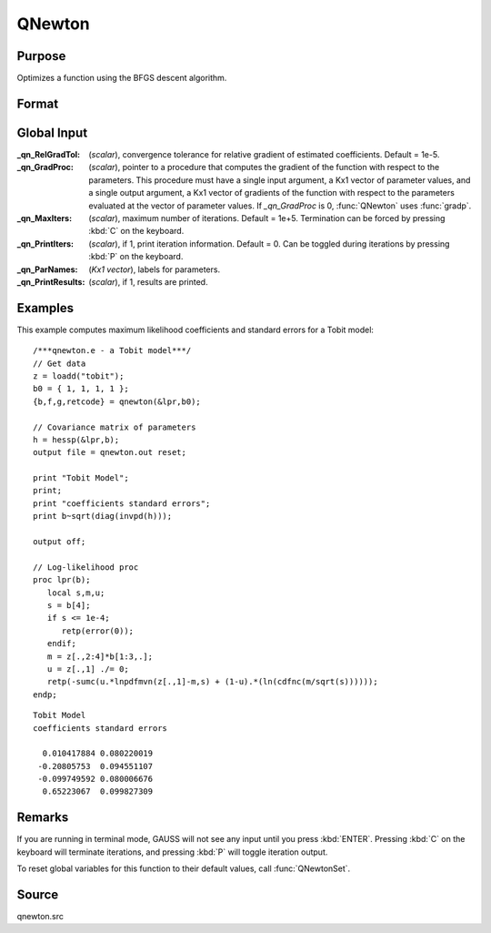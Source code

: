 
QNewton
==============================================

Purpose
----------------
Optimizes a function using the BFGS descent algorithm.

Format
----------------
.. function:: { x, f, g, ret } = QNewton(&fct, start)

    :param &fct: pointer to a procedure that computes the function to be minimized. This procedure must have one input
        argument, a vector of parameter values, and one output argument, the value of the function evaluated
        at the input vector of parameter values.
    :type &fct: function pointer

    :param start: start values.
    :type start: Kx1 vector

    :return x: coefficients at the minimum of the function.

    :rtype x: Kx1 vector

    :return f: value of function at minimum.

    :rtype f: scalar

    :return g: gradient at the minimum of the function.

    :rtype g: Kx1 vector

    :return ret: return code.

        .. csv-table::
            :widths: auto
    
            "0     normal convergence"
            "1     forced termination"
            "2     max iterations exceeded"
            "3     function calculation failed"
            "4     gradient calculation failed"
            "5     step length calculation failed"
            "6     function cannot be evaluated at initial parameter values"

    :rtype ret: scalar

Global Input
------------

:_qn_RelGradTol: (*scalar*), convergence tolerance for relative gradient of estimated coefficients. Default = 1e-5.

:_qn_GradProc: (*scalar*), pointer to a procedure that computes the gradient of the function with respect 
    to the parameters. This procedure must have a single input argument, a Kx1 vector of parameter values,
    and a single output argument, a Kx1 vector of gradients of the function with respect to the parameters 
    evaluated at the vector of parameter values. If *_qn_GradProc* is 0, :func:`QNewton` uses :func:`gradp`.

:_qn_MaxIters: (*scalar*), maximum number of iterations. Default = 1e+5. Termination can be forced by pressing :kbd:`C` on the keyboard.

:_qn_PrintIters: (*scalar*), if 1, print iteration information. Default = 0. Can be toggled during iterations by 
    pressing :kbd:`P` on the keyboard.

:_qn_ParNames: (*Kx1 vector*), labels for parameters.

:_qn_PrintResults: (*scalar*), if 1, results are printed.


Examples
----------------
This example computes maximum likelihood coefficients and standard
errors for a Tobit model:

::

    /***qnewton.e - a Tobit model***/
    // Get data
    z = loadd("tobit");
    b0 = { 1, 1, 1, 1 };
    {b,f,g,retcode} = qnewton(&lpr,b0);
     
    // Covariance matrix of parameters
    h = hessp(&lpr,b);
    output file = qnewton.out reset;
     
    print "Tobit Model";
    print;
    print "coefficients standard errors";
    print b~sqrt(diag(invpd(h)));
     
    output off;
     
    // Log-likelihood proc 
    proc lpr(b);
       local s,m,u;
       s = b[4];
       if s <= 1e-4;
          retp(error(0));
       endif;
       m = z[.,2:4]*b[1:3,.];
       u = z[.,1] ./= 0;
       retp(-sumc(u.*lnpdfmvn(z[.,1]-m,s) + (1-u).*(ln(cdfnc(m/sqrt(s))))));
    endp;

::

    Tobit Model
    coefficients standard errors
     
      0.010417884 0.080220019
     -0.20805753  0.094551107
     -0.099749592 0.080006676
      0.65223067  0.099827309

Remarks
-------

If you are running in terminal mode, GAUSS will not see any input until
you press :kbd:`ENTER`. Pressing :kbd:`C` on the keyboard will terminate iterations,
and pressing :kbd:`P` will toggle iteration output.

To reset global variables for this function to their default values,
call :func:`QNewtonSet`.


Source
------

qnewton.src


